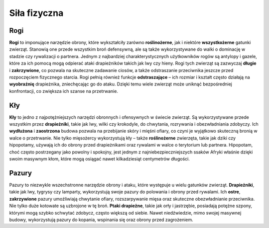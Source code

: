 ===============
 Siła fizyczna
===============

--------
 Rogi
--------

**Rogi** to imponujące narzędzie obrony, które wykształciły zarówno **roślinożerne**, jak i niektóre **wszystkożerne** gatunki zwierząt. Stanowią one przede wszystkim broń defensywną, ale są także wykorzystywane do walki o dominację w stadzie czy rywalizacji o partnera.
Jednym z najbardziej charakterystycznych użytkowników rogów są antylopy i gazele, które za ich pomocą mogą odpierać ataki drapieżników takich jak lwy czy hieny. Rogi tych zwierząt są zazwyczaj **długie** i **zakrzywione**, co pozwala na skuteczne zadawanie ciosów, a także odstraszanie przeciwnika jeszcze przed rozpoczęciem fizycznego starcia.
Rogi pełnią również funkcje **odstraszające** – ich rozmiar i kształt często działają na **wyobraźnię** drapieżnika, zniechęcając go do ataku. Dzięki temu wiele zwierząt może uniknąć bezpośredniej konfrontacji, co zwiększa ich szanse na przetrwanie.

--------
 Kły
--------
**Kły** to jedno z najpotężniejszych narzędzi obronnych i ofensywnych w świecie zwierząt. Są wykorzystywane przede wszystkim przez **drapieżniki**, takie jak lwy, wilki czy krokodyle, do chwytania, rozrywania i obezwładniania zdobyczy. Ich **wydłużona** i **zaostrzona** budowa pozwala na przebijanie skóry i mięśni ofiary, co czyni je wyjątkowo skuteczną bronią w walce o przetrwanie.
Nie tylko mięsożercy wykorzystują kły – także **roślinożerne** zwierzęta, takie jak dziki czy hipopotamy, używają ich do obrony przed drapieżnikami oraz rywalami w walce o terytorium lub partnera. Hipopotam, choć często postrzegany jako powolny i spokojny, jest jednym z najniebezpieczniejszych ssaków Afryki właśnie dzięki swoim masywnym kłom, które mogą osiągać nawet kilkadziesiąt centymetrów długości.

--------
 Pazury
--------
Pazury to niezwykle wszechstronne narzędzie obrony i ataku, które występuje u wielu gatunków zwierząt. **Drapieżniki**, takie jak lwy, tygrysy czy lamparty, wykorzystują swoje pazury do polowania i obrony przed rywalami. Ich **ostre**, **zakrzywione** pazury umożliwiają chwytanie ofiary, rozszarpywanie mięsa oraz skuteczne obezwładnianie przeciwnika.
Nie tylko duże kotowate są uzbrojone w tę broń. **Ptaki drapieżne**, takie jak orły i jastrzębie, posiadają potężne szpony, którymi mogą szybko schwytać zdobycz, często większą od siebie. Nawet niedźwiedzie, mimo swojej masywnej budowy, wykorzystują pazury do kopania, wspinania się oraz obrony przed zagrożeniem.


